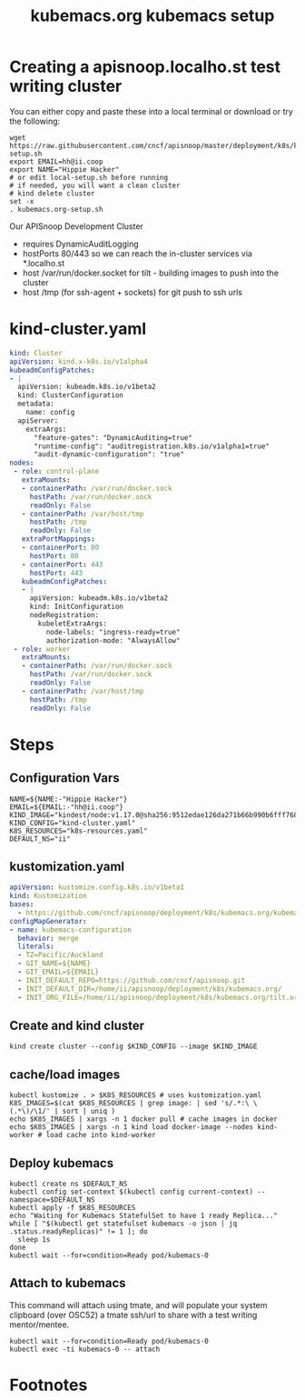 # -*- ii: y; -*-
#+TITLE: kubemacs.org kubemacs setup
* Creating a apisnoop.localho.st test writing cluster

You can either copy and paste these into a local terminal or download or try the following:

#+begin_src shell :eval never
wget https://raw.githubusercontent.com/cncf/apisnoop/master/deployment/k8s/kubemacs.org/kubemacs/local-setup.sh
export EMAIL=hh@ii.coop
export NAME="Hippie Hacker"
# or edit local-setup.sh before running
# if needed, you will want a clean cluster
# kind delete cluster
set -x
. kubemacs.org-setup.sh
#+end_src

Our APISnoop Development Cluster
- requires DynamicAuditLogging
- hostPorts 80/443 so we can reach the in-cluster services via *.localho.st
- host /var/run/docker.socket
  for tilt - building images to push into the cluster
- host /tmp (for ssh-agent + sockets)
    for git push to ssh urls

* kind-cluster.yaml
  #+name: kind-cluster.yaml
  #+begin_src yaml :exports code
    kind: Cluster
    apiVersion: kind.x-k8s.io/v1alpha4
    kubeadmConfigPatches:
    - |
      apiVersion: kubeadm.k8s.io/v1beta2
      kind: ClusterConfiguration
      metadata:
        name: config
      apiServer:
        extraArgs:
          "feature-gates": "DynamicAuditing=true"
          "runtime-config": "auditregistration.k8s.io/v1alpha1=true"
          "audit-dynamic-configuration": "true"
    nodes:
     - role: control-plane
       extraMounts:
       - containerPath: /var/run/docker.sock
         hostPath: /var/run/docker.sock
         readOnly: False
       - containerPath: /var/host/tmp
         hostPath: /tmp
         readOnly: False
       extraPortMappings:
       - containerPort: 80
         hostPort: 80
       - containerPort: 443
         hostPort: 443
       kubeadmConfigPatches:
       - |
         apiVersion: kubeadm.k8s.io/v1beta2
         kind: InitConfiguration
         nodeRegistration:
           kubeletExtraArgs:
             node-labels: "ingress-ready=true"
             authorization-mode: "AlwaysAllow"
     - role: worker
       extraMounts:
       - containerPath: /var/run/docker.sock
         hostPath: /var/run/docker.sock
         readOnly: False
       - containerPath: /var/host/tmp
         hostPath: /tmp
         readOnly: False
  #+end_src
* Steps
** Configuration Vars
  #+NAME: customization-vars
  #+begin_src shell
    NAME=${NAME:-"Hippie Hacker"}
    EMAIL=${EMAIL:-"hh@ii.coop"}
    KIND_IMAGE="kindest/node:v1.17.0@sha256:9512edae126da271b66b990b6fff768fbb7cd786c7d39e86bdf55906352fdf62"
    KIND_CONFIG="kind-cluster.yaml"
    K8S_RESOURCES="k8s-resources.yaml"
    DEFAULT_NS="ii"
  #+end_src
** kustomization.yaml
  #+NAME: kustomization.yaml
  #+begin_src yaml
    apiVersion: kustomize.config.k8s.io/v1beta1
    kind: Kustomization
    bases:
      - https://github.com/cncf/apisnoop/deployment/k8s/kubemacs.org/kubemacs
    configMapGenerator:
    - name: kubemacs-configuration
      behavior: merge
      literals:
      - TZ=Pacific/Auckland
      - GIT_NAME=${NAME}
      - GIT_EMAIL=${EMAIL}
      - INIT_DEFAULT_REPO=https://github.com/cncf/apisnoop.git
      - INIT_DEFAULT_DIR=/home/ii/apisnoop/deployment/k8s/kubemacs.org/
      - INIT_ORG_FILE=/home/ii/apisnoop/deployment/k8s/kubemacs.org/tilt.org
  #+end_src
** Create and kind cluster
  #+NAME: create-cluster
  #+begin_src shell
    kind create cluster --config $KIND_CONFIG --image $KIND_IMAGE
  #+end_src
** cache/load images
  #+NAME: cache/load-images
  #+begin_src shell
    kubectl kustomize . > $K8S_RESOURCES # uses kustomization.yaml
    K8S_IMAGES=$(cat $K8S_RESOURCES | grep image: | sed 's/.*:\ \(.*\)/\1/' | sort | uniq )
    echo $K8S_IMAGES | xargs -n 1 docker pull # cache images in docker
    echo $K8S_IMAGES | xargs -n 1 kind load docker-image --nodes kind-worker # load cache into kind-worker
  #+end_src
** Deploy kubemacs
  #+NAME: deploy-kubemacs
  #+begin_src shell
    kubectl create ns $DEFAULT_NS
    kubectl config set-context $(kubectl config current-context) --namespace=$DEFAULT_NS
    kubectl apply -f $K8S_RESOURCES
    echo "Waiting for Kubemacs StatefulSet to have 1 ready Replica..."
    while [ "$(kubectl get statefulset kubemacs -o json | jq .status.readyReplicas)" != 1 ]; do
      sleep 1s
    done
    kubectl wait --for=condition=Ready pod/kubemacs-0
  #+end_src
** Attach to kubemacs

This command will attach using tmate, and will populate your system clipboard (over OSC52) a tmate ssh/url to share with a test writing mentor/mentee.

  #+NAME: attach-kubemacs
  #+begin_src shell
    kubectl wait --for=condition=Ready pod/kubemacs-0
    kubectl exec -ti kubemacs-0 -- attach
  #+end_src
* Footnotes
  #+begin_src shell :tangle kubemacs.org-setup.sh :exports none :noweb yes
    # Run with EMAIL=me@my.net NAME="First Last" bash kubemacs.org-setup.sh
    <<customization-vars>>
    cat <<EOF > kind-cluster.yaml
    <<kind-cluster.yaml>>
    EOF
    cat <<EOF > kustomization.yaml
    <<kustomization.yaml>>
    EOF
    <<create-cluster>>
    <<cache/load-images>>
    <<deploy-kubemacs>>
    <<attach-kubemacs>>
  #+end_src
